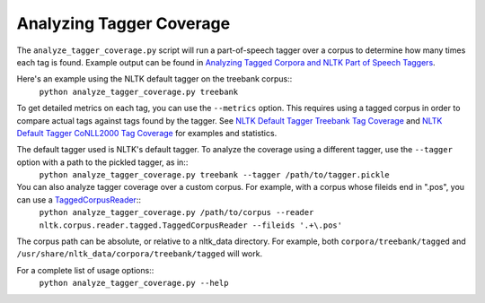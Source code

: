 Analyzing Tagger Coverage
-------------------------

The ``analyze_tagger_coverage.py`` script will run a part-of-speech tagger over a corpus to determine how many times each tag is found. Example output can be found in `Analyzing Tagged Corpora and NLTK Part of Speech Taggers <http://streamhacker.com/2011/03/23/analyzing-tagged-corpora-nltk-part-speech-taggers/>`_.

Here's an example using the NLTK default tagger on the treebank corpus::
	``python analyze_tagger_coverage.py treebank``

To get detailed metrics on each tag, you can use the ``--metrics`` option. This requires using a tagged corpus in order to compare actual tags against tags found by the tagger. See `NLTK Default Tagger Treebank Tag Coverage <http://streamhacker.com/2011/01/24/nltk-default-tagger-treebank-tag-coverage/>`_ and `NLTK Default Tagger CoNLL2000 Tag Coverage <http://streamhacker.com/2011/01/25/nltk-default-tagger-conll2000-tag-coverage/>`_ for examples and statistics.

The default tagger used is NLTK's default tagger. To analyze the coverage using a different tagger, use the ``--tagger`` option with a path to the pickled tagger, as in::
	``python analyze_tagger_coverage.py treebank --tagger /path/to/tagger.pickle``

You can also analyze tagger coverage over a custom corpus. For example, with a corpus whose fileids end in ".pos", you can use a `TaggedCorpusReader <http://nltk.org/api/nltk.corpus.reader.html#nltk.corpus.reader.tagged.TaggedCorpusReader>`_::
	``python analyze_tagger_coverage.py /path/to/corpus --reader nltk.corpus.reader.tagged.TaggedCorpusReader --fileids '.+\.pos'``

The corpus path can be absolute, or relative to a nltk_data directory. For example, both ``corpora/treebank/tagged`` and ``/usr/share/nltk_data/corpora/treebank/tagged`` will work.

For a complete list of usage options::
	``python analyze_tagger_coverage.py --help``
